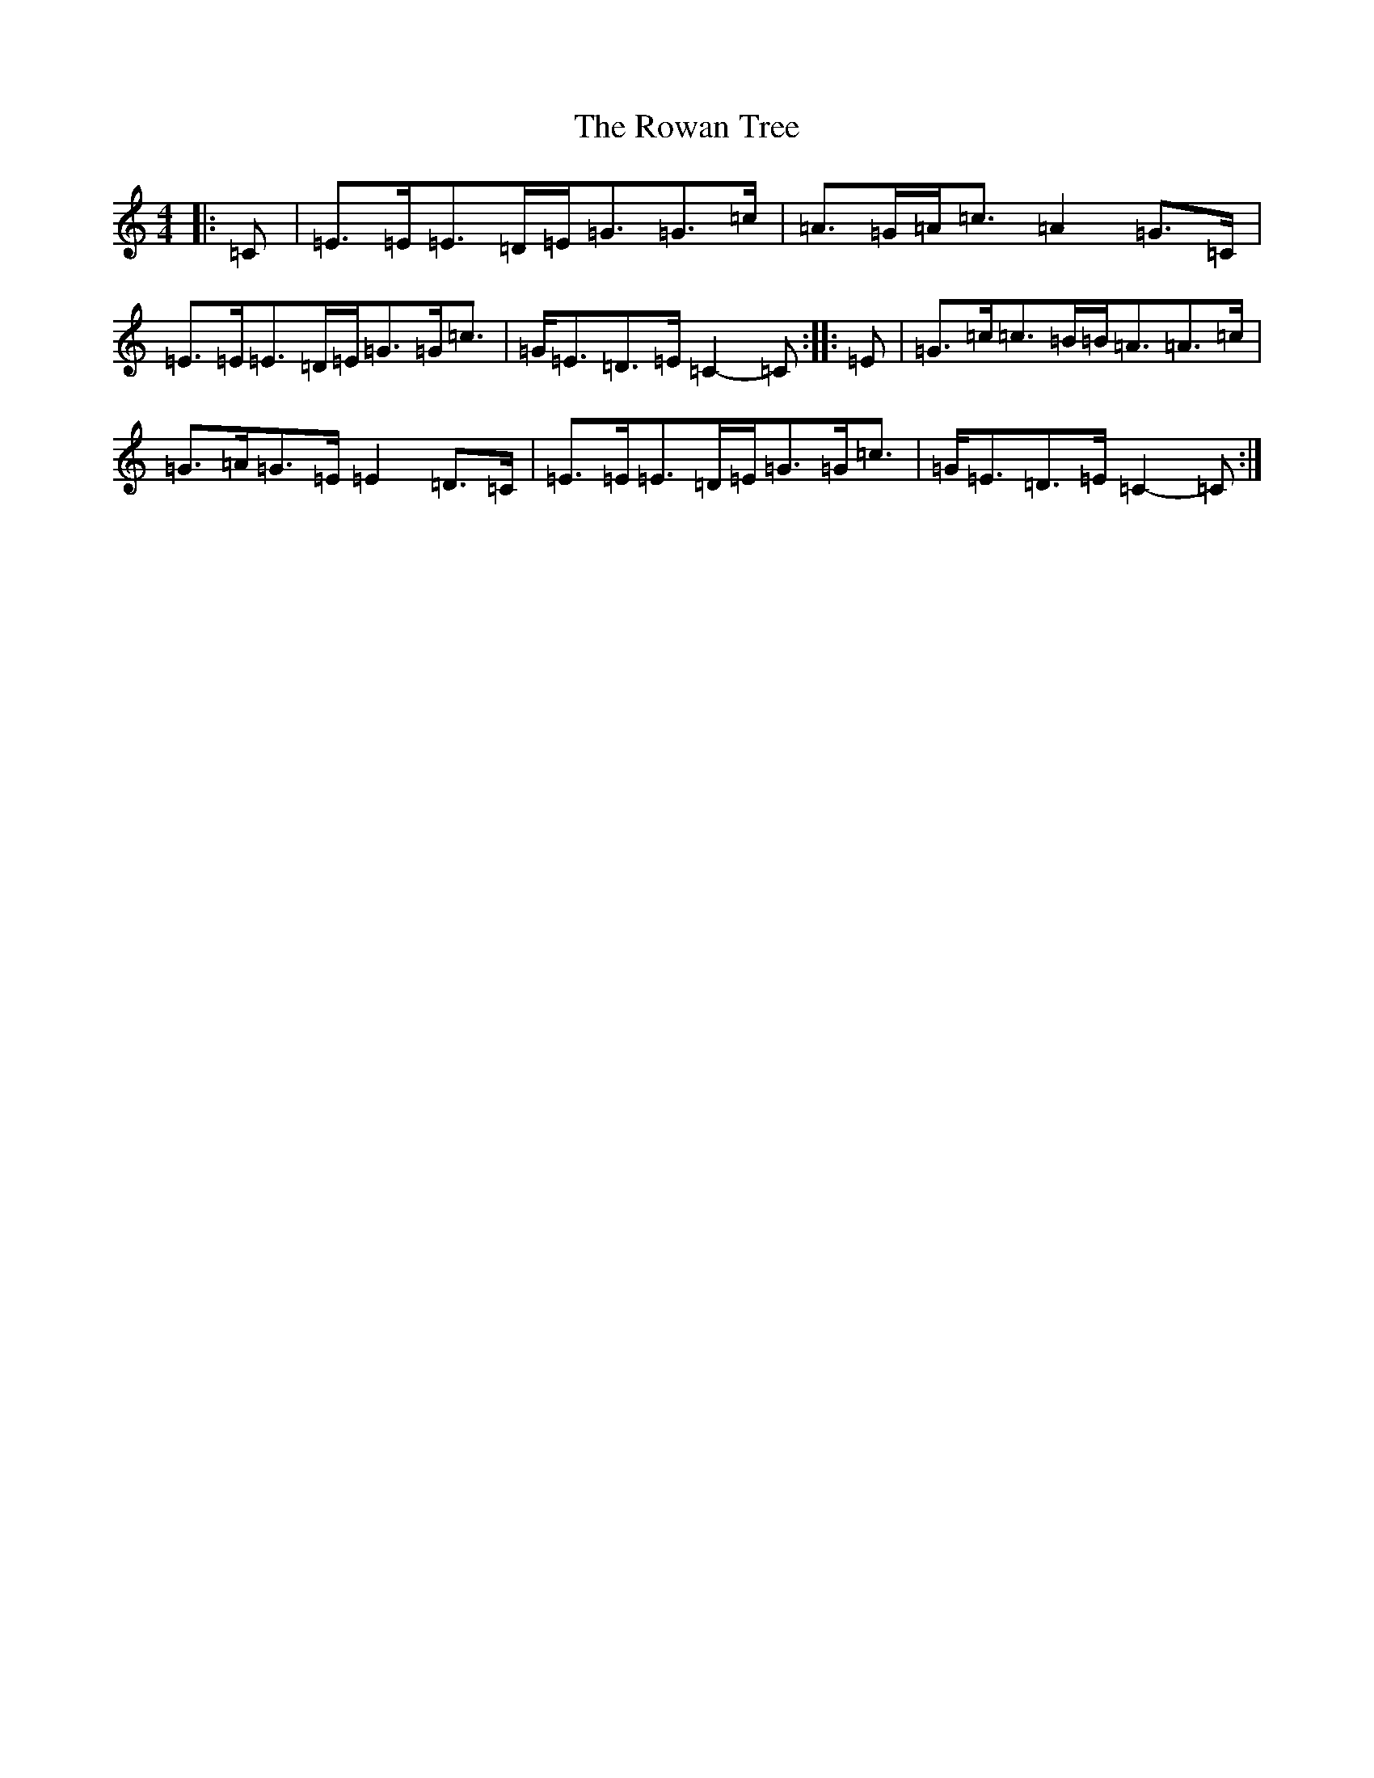 X: 18637
T: Rowan Tree, The
S: https://thesession.org/tunes/12278#setting22965
Z: A Major
R: march
M: 4/4
L: 1/8
K: C Major
|:=C|=E>=E=E>=D=E<=G=G>=c|=A>=G=A<=c=A2=G>=C|=E>=E=E>=D=E<=G=G<=c|=G<=E=D>=E=C2-=C:||:=E|=G>=c=c>=B=B<=A=A>=c|=G>=A=G>=E=E2=D>=C|=E>=E=E>=D=E<=G=G<=c|=G<=E=D>=E=C2-=C:|